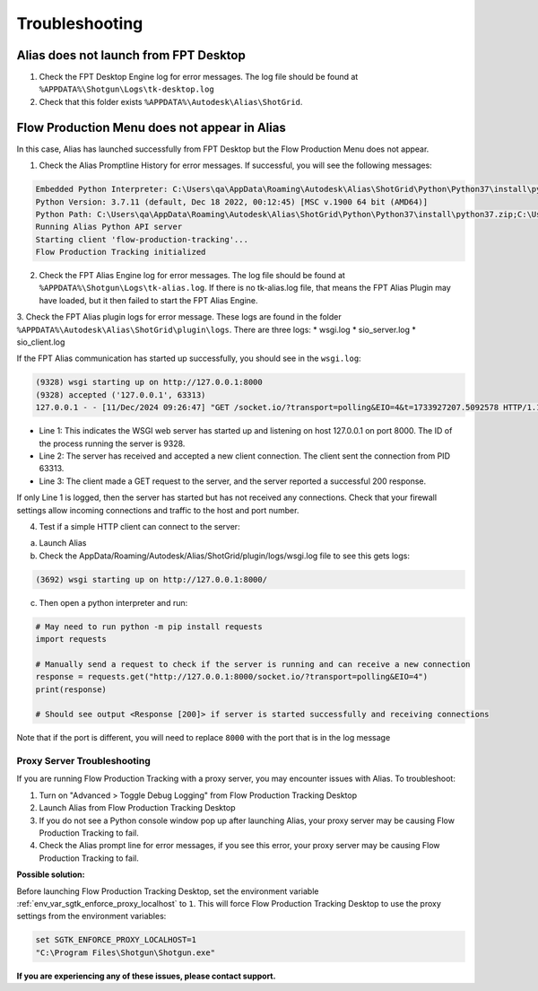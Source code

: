 Troubleshooting
~~~~~~~~~~~~~~~~

Alias does not launch from FPT Desktop
=============================================

1. Check the FPT Desktop Engine log for error messages. The log file should be found at ``%APPDATA%\Shotgun\Logs\tk-desktop.log``

2. Check that this folder exists ``%APPDATA%\Autodesk\Alias\ShotGrid``.


Flow Production Menu does not appear in Alias
=============================================

In this case, Alias has launched successfully from FPT Desktop but the Flow Production Menu does not appear.

1. Check the Alias Promptline History for error messages. If successful, you will see the following messages:

.. code-block:: console

    Embedded Python Interpreter: C:\Users\qa\AppData\Roaming\Autodesk\Alias\ShotGrid\Python\Python37\install\python.exe
    Python Version: 3.7.11 (default, Dec 18 2022, 00:12:45) [MSC v.1900 64 bit (AMD64)]
    Python Path: C:\Users\qa\AppData\Roaming\Autodesk\Alias\ShotGrid\Python\Python37\install\python37.zip;C:\Users\qa\AppData\Roaming\Autodesk\Alias\ShotGrid\Python\Python37\install;<path_to_tk-framework-alias>\python
    Running Alias Python API server
    Starting client 'flow-production-tracking'...
    Flow Production Tracking initialized

2. Check the FPT Alias Engine log for error messages. The log file should be found at ``%APPDATA%\Shotgun\Logs\tk-alias.log``. If there is no tk-alias.log file, that means the FPT Alias Plugin may have loaded, but it then failed to start the FPT Alias Engine.

3. Check the FPT Alias plugin logs for error message. These logs are found in the folder ``%APPDATA%\Autodesk\Alias\ShotGrid\plugin\logs``. There are three logs:
* wsgi.log
* sio_server.log
* sio_client.log

If the FPT Alias communication has started up successfully, you should see in the ``wsgi.log``:

.. code-block:: console

    (9328) wsgi starting up on http://127.0.0.1:8000
    (9328) accepted ('127.0.0.1', 63313)
    127.0.0.1 - - [11/Dec/2024 09:26:47] "GET /socket.io/?transport=polling&EIO=4&t=1733927207.5092578 HTTP/1.1" 200 279 0.000000

* Line 1: This indicates the WSGI web server has started up and listening on host 127.0.0.1 on port 8000. The ID of the process running the server is 9328. 
* Line 2: The server has received and accepted a new client connection. The client sent the connection from PID 63313.
* Line 3: The client made a GET request to the server, and the server reported a successful 200 response.

If only Line 1 is logged, then the server has started but has not received any connections. Check that your firewall settings allow incoming connections and traffic to the host and port number.

4. Test if a simple HTTP client can connect to the server:

a. Launch Alias

b. Check the AppData/Roaming/Autodesk/Alias/ShotGrid/plugin/logs/wsgi.log file to see this gets logs:

.. code-block:: console

    (3692) wsgi starting up on http://127.0.0.1:8000/

c. Then open a python interpreter and run:

.. code-block:: python

    # May need to run python -m pip install requests
    import requests

    # Manually send a request to check if the server is running and can receive a new connection
    response = requests.get("http://127.0.0.1:8000/socket.io/?transport=polling&EIO=4")
    print(response)

    # Should see output <Response [200]> if server is started successfully and receiving connections

Note that if the port is different, you will need to replace ``8000`` with the port that is in the log message

Proxy Server Troubleshooting
------------------------------

If you are running Flow Production Tracking with a proxy server, you may encounter issues with Alias. To troubleshoot:

1. Turn on "Advanced > Toggle Debug Logging" from Flow Production Tracking Desktop

2. Launch Alias from Flow Production Tracking Desktop

3. If you do not see a Python console window pop up after launching Alias, your proxy server may be causing Flow Production Tracking to fail.

4. Check the Alias prompt line for error messages, if you see this error, your proxy server may be causing Flow Production Tracking to fail.

.. image:: images/alias-prompt-comm-failed.png
   :alt: Publish Export Selection
   :width: 800px
   :align: center

\

**Possible solution:**

Before launching Flow Production Tracking Desktop, set the environment variable :ref:`env_var_sgtk_enforce_proxy_localhost` to ``1``. This will force Flow Production Tracking Desktop to use the proxy settings from the environment variables:

.. code-block:: console

    set SGTK_ENFORCE_PROXY_LOCALHOST=1
    "C:\Program Files\Shotgun\Shotgun.exe"


**If you are experiencing any of these issues, please contact support.**
